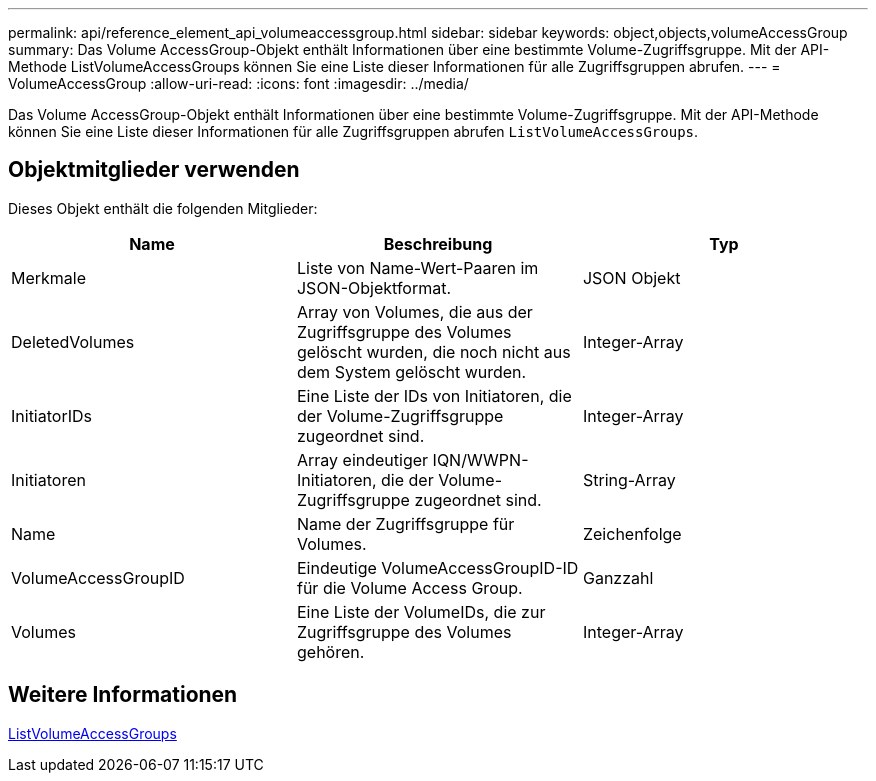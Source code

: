 ---
permalink: api/reference_element_api_volumeaccessgroup.html 
sidebar: sidebar 
keywords: object,objects,volumeAccessGroup 
summary: Das Volume AccessGroup-Objekt enthält Informationen über eine bestimmte Volume-Zugriffsgruppe. Mit der API-Methode ListVolumeAccessGroups können Sie eine Liste dieser Informationen für alle Zugriffsgruppen abrufen. 
---
= VolumeAccessGroup
:allow-uri-read: 
:icons: font
:imagesdir: ../media/


[role="lead"]
Das Volume AccessGroup-Objekt enthält Informationen über eine bestimmte Volume-Zugriffsgruppe. Mit der API-Methode können Sie eine Liste dieser Informationen für alle Zugriffsgruppen abrufen `ListVolumeAccessGroups`.



== Objektmitglieder verwenden

Dieses Objekt enthält die folgenden Mitglieder:

|===
| Name | Beschreibung | Typ 


 a| 
Merkmale
 a| 
Liste von Name-Wert-Paaren im JSON-Objektformat.
 a| 
JSON Objekt



 a| 
DeletedVolumes
 a| 
Array von Volumes, die aus der Zugriffsgruppe des Volumes gelöscht wurden, die noch nicht aus dem System gelöscht wurden.
 a| 
Integer-Array



 a| 
InitiatorIDs
 a| 
Eine Liste der IDs von Initiatoren, die der Volume-Zugriffsgruppe zugeordnet sind.
 a| 
Integer-Array



 a| 
Initiatoren
 a| 
Array eindeutiger IQN/WWPN-Initiatoren, die der Volume-Zugriffsgruppe zugeordnet sind.
 a| 
String-Array



 a| 
Name
 a| 
Name der Zugriffsgruppe für Volumes.
 a| 
Zeichenfolge



 a| 
VolumeAccessGroupID
 a| 
Eindeutige VolumeAccessGroupID-ID für die Volume Access Group.
 a| 
Ganzzahl



 a| 
Volumes
 a| 
Eine Liste der VolumeIDs, die zur Zugriffsgruppe des Volumes gehören.
 a| 
Integer-Array

|===


== Weitere Informationen

xref:reference_element_api_listvolumeaccessgroups.adoc[ListVolumeAccessGroups]
